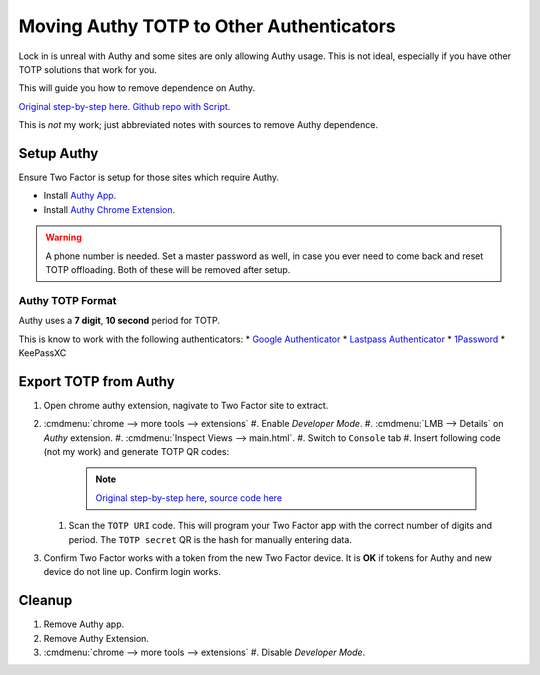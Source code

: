 .. _apps-authy:

Moving Authy TOTP to Other Authenticators
#########################################
Lock in is unreal with Authy and some sites are only allowing Authy usage. This
is not ideal, especially if you have other TOTP solutions that work for you.

This will guide you how to remove dependence on Authy.

`Original step-by-step here`_. `Github repo with Script`_.

This is *not* my work; just abbreviated notes with sources to remove Authy
dependence.

Setup Authy
***********
Ensure Two Factor is setup for those sites which require Authy.

* Install `Authy App`_.
* Install `Authy Chrome Extension`_.

.. warning::
  A phone number is needed. Set a master password as well, in case you ever need
  to come back and reset TOTP offloading. Both of these will be removed after
  setup.

Authy TOTP Format
=================
Authy uses a **7 digit**, **10 second** period for TOTP.

This is know to work with the following authenticators:
* `Google Authenticator`_
* `Lastpass Authenticator`_
* `1Password`_
* KeePassXC

Export TOTP from Authy
**********************
#. Open chrome authy extension, nagivate to Two Factor site to extract.
#. :cmdmenu:`chrome --> more tools --> extensions`
   #. Enable *Developer Mode*.
   #. :cmdmenu:`LMB --> Details` on *Authy* extension.
   #. :cmdmenu:`Inspect Views --> main.html`.
   #. Switch to ``Console`` tab
   #. Insert following code (not my work) and generate TOTP QR codes:

      .. code-block:: javascript
        :caption: Generate TOTP QR codes from extension seed

        function hex_to_b32(hex) {
          let alphabet = "ABCDEFGHIJKLMNOPQRSTUVWXYZ234567";
          let bytes = [];
          for (let i = 0; i < hex.length; i += 2) {
            bytes.push(parseInt(hex.substr(i, 2), 16));
          }
          let bits = 0;
          let value = 0;
          let output = '';
          for (let i = 0; i < bytes.length; i++) {
            value = (value << 8) | bytes[i];
            bits += 8;
            while (bits >= 5) {
              output += alphabet[(value >>> (bits - 5)) & 31];
              bits -= 5;
            }
          }
          if (bits > 0) {
            output += alphabet[(value << (5 - bits)) & 31];
          }
          return output;
        }
        // Based on https://github.com/adriancooney/console.image
        function console_image(url, size) {
          console.log("%c+", "font-size: 1px; padding: " + Math.floor(size / 2) + "px " + Math.floor(size / 2) + "px; line-height: " + size + "px; background: url(" + url + "); color: transparent;");
        }
        appManager.getModel().forEach(function(i) {
          let qr_size = 500;
          let secret = (i.markedForDeletion === false ? i.decryptedSeed : hex_to_b32(i.secretSeed));
          let period = (i.digits === 7 ? 10 : 30);
          let totp_uri = `otpauth://totp/${encodeURIComponent(i.name)}?secret=${secret}&digits=${i.digits}&period=${period}`;
          console.group(i.name);
            console.log('TOTP secret:', secret);
            console.log('TOTP URI:', totp_uri);
            let url = (new QRious({value: totp_uri, size: qr_size})).toDataURL();
            console_image(url, qr_size);
          console.groupEnd();
        });

      .. note::
        `Original step-by-step here`_, `source code here`_

   #. Scan the ``TOTP URI`` code. This will program your Two Factor app with the
      correct number of digits and period. The ``TOTP secret`` QR is the hash
      for manually entering data.
#. Confirm Two Factor works with a token from the new Two Factor device. It is
   **OK** if tokens for Authy and new device do not line up. Confirm login works.

Cleanup
*******
#. Remove Authy app.
#. Remove Authy Extension.
#. :cmdmenu:`chrome --> more tools --> extensions`
   #. Disable *Developer Mode*.

.. _Original step-by-step here: https://medium.com/@dubistkomisch/set-up-2fa-two-factor-authentication-for-twitch-with-google-authenticator-or-other-totp-client-f19af32df68a
.. _Github repo with Script: https://gist.github.com/gboudreau/94bb0c11a6209c82418d01a59d958c93
.. _Authy Chrome Extension: https://chrome.google.com/webstore/detail/authy/gaedmjdfmmahhbjefcbgaolhhanlaolb
.. _Authy App: https://play.google.com/store/apps/details?id=com.authy.authy
.. _Google Authenticator: https://gist.github.com/gboudreau/94bb0c11a6209c82418d01a59d958c93?source=post_page---------------------------#gistcomment-2176972
.. _Lastpass Authenticator: https://gist.github.com/gboudreau/94bb0c11a6209c82418d01a59d958c93?source=post_page---------------------------#gistcomment-2875862
.. _1Password: https://gist.github.com/gboudreau/94bb0c11a6209c82418d01a59d958c93?source=post_page---------------------------#gistcomment-2318490
.. _source code here: https://gist.github.com/DuBistKomisch/a12160a0d1d6c31499497e15263c3db3#file-authy-extract-js
